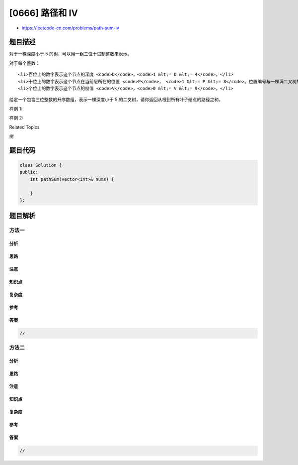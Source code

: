 [0666] 路径和 IV
================

-  https://leetcode-cn.com/problems/path-sum-iv

题目描述
--------

.. raw:: html

   <p>

对于一棵深度小于 5 的树，可以用一组三位十进制整数来表示。

.. raw:: html

   </p>

.. raw:: html

   <p>

对于每个整数：

.. raw:: html

   </p>

.. raw:: html

   <ol>

::

    <li>百位上的数字表示这个节点的深度 <code>D</code>，<code>1 &lt;= D &lt;= 4</code>。</li>
    <li>十位上的数字表示这个节点在当前层所在的位置 <code>P</code>， <code>1 &lt;= P &lt;= 8</code>。位置编号与一棵满二叉树的位置编号相同。</li>
    <li>个位上的数字表示这个节点的权值 <code>V</code>，<code>0 &lt;= V &lt;= 9</code>。</li>

.. raw:: html

   </ol>

.. raw:: html

   <p>

给定一个包含三位整数的升序数组，表示一棵深度小于 5
的二叉树，请你返回从根到所有叶子结点的路径之和。

.. raw:: html

   </p>

.. raw:: html

   <p>

样例 1:

.. raw:: html

   </p>

.. raw:: html

   <pre><strong>输入:</strong> [113, 215, 221]
   <strong>输出:</strong> 12
   <strong>解释:</strong> 
   这棵树形状如下:
       3
      / \
     5   1

   路径和 = (3 + 5) + (3 + 1) = 12.
   </pre>

.. raw:: html

   <p>

 

.. raw:: html

   </p>

.. raw:: html

   <p>

样例 2:

.. raw:: html

   </p>

.. raw:: html

   <pre><strong>输入:</strong> [113, 221]
   <strong>输出:</strong> 4
   <strong>解释:</strong> 
   这棵树形状如下: 
       3
        \
         1

   路径和 = (3 + 1) = 4.
   </pre>

.. raw:: html

   <p>

 

.. raw:: html

   </p>

.. raw:: html

   <div>

.. raw:: html

   <div>

Related Topics

.. raw:: html

   </div>

.. raw:: html

   <div>

.. raw:: html

   <li>

树

.. raw:: html

   </li>

.. raw:: html

   </div>

.. raw:: html

   </div>

题目代码
--------

.. code:: cpp

    class Solution {
    public:
        int pathSum(vector<int>& nums) {

        }
    };

题目解析
--------

方法一
~~~~~~

分析
^^^^

思路
^^^^

注意
^^^^

知识点
^^^^^^

复杂度
^^^^^^

参考
^^^^

答案
^^^^

.. code:: cpp

    //

方法二
~~~~~~

分析
^^^^

思路
^^^^

注意
^^^^

知识点
^^^^^^

复杂度
^^^^^^

参考
^^^^

答案
^^^^

.. code:: cpp

    //

